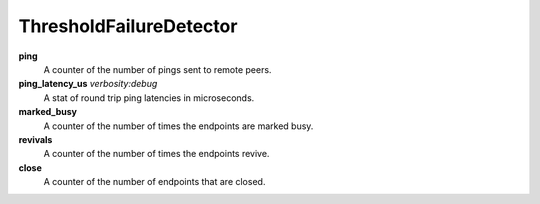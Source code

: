 ThresholdFailureDetector
<<<<<<<<<<<<<<<<<<<<<<<<

**ping**
  A counter of the number of pings sent to remote peers.

**ping_latency_us** `verbosity:debug`
  A stat of round trip ping latencies in microseconds.

**marked_busy**
  A counter of the number of times the endpoints are marked busy.

**revivals**
  A counter of the number of times the endpoints revive.

**close**
  A counter of the number of endpoints that are closed.
